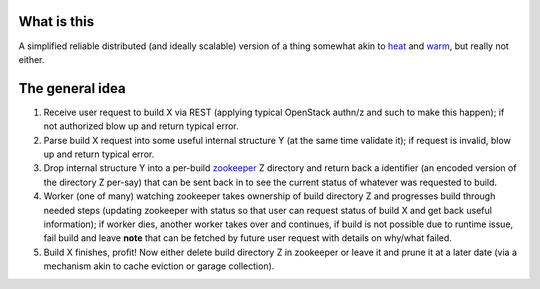 What is this
------------

A simplified reliable distributed (and ideally scalable) version of a
thing somewhat akin to `heat`_ and `warm`_, but really not either.

The general idea
----------------

1. Receive user request to build X via REST (applying typical
   OpenStack authn/z and such to make this happen); if not authorized blow
   up and return typical error.
2. Parse build X request into some useful internal structure Y (at the same
   time validate it); if request is invalid, blow up and return typical
   error.
3. Drop internal structure Y into a per-build `zookeeper`_ Z directory and
   return back a identifier (an encoded version of the directory Z
   per-say) that can be sent back in to see the current status of whatever was
   requested to build.
4. Worker (one of many) watching zookeeper takes ownership of build
   directory Z and progresses build through needed steps (updating zookeeper
   with status so that user can request status of build X and get back
   useful information); if worker dies, another worker takes over and
   continues, if build is not possible due
   to runtime issue, fail build and leave **note** that can be fetched by
   future user request with details on why/what failed.
5. Build X finishes, profit! Now either delete build directory Z in zookeeper
   or leave it and prune it at a later date (via a mechanism akin to
   cache eviction or garage collection).

.. _heat: https://wiki.openstack.org/wiki/Heat
.. _warm: https://wiki.openstack.org/wiki/Warm
.. _zookeeper: https://zookeeper.apache.org
